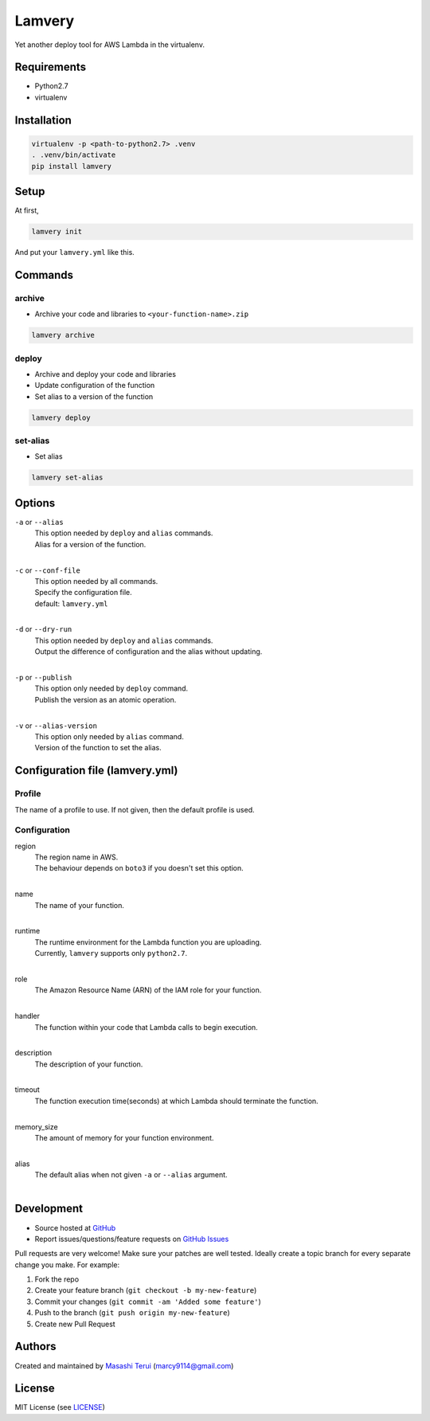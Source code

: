 =======
Lamvery
=======

.. image:: https://img.shields.io/travis/marcy-terui/lamvery/master.svg
    :target: https://travis-ci.org/marcy-terui/lamvery

.. image:: https://img.shields.io/coveralls/marcy-terui/lamvery.svg
    :target: https://coveralls.io/github/marcy-terui/lamvery

.. image:: https://img.shields.io/pypi/v/lamvery.svg
    :target: https://pypi.python.org/pypi/lamvery

.. image:: https://img.shields.io/pypi/dm/lamvery.svg
    :target: https://pypi.python.org/pypi/lamvery/


Yet another deploy tool for AWS Lambda in the virtualenv.

Requirements
------------

-  Python2.7

-  virtualenv

Installation
------------

.. code::

    virtualenv -p <path-to-python2.7> .venv
    . .venv/bin/activate
    pip install lamvery

Setup
-----

At first,

.. code::

    lamvery init

And put your ``lamvery.yml`` like this.

.. code::
    profile: default
    configuration:
      region: us-east-1
      name: sample_lambda_function
      runtime: python2.7
      role: arn:aws:iam::000000000000:role/lambda_basic_execution
      handler: lambda_function.lambda_handler
      description: This is sample lambda function.
      timeout: 10
      memory_size: 128

Commands
-----

archive
~~~~~~~

- Archive your code and libraries to ``<your-function-name>.zip``

.. code::

    lamvery archive

deploy
~~~~~~

- Archive and deploy your code and libraries
- Update configuration of the function
- Set alias to a version of the function

.. code::

    lamvery deploy

set-alias
~~~~~~~~~

- Set alias

.. code::

    lamvery set-alias

Options
-------

``-a`` or ``--alias``
    | This option needed by ``deploy`` and ``alias`` commands.
    | Alias for a version of the function.
    |

``-c`` or ``--conf-file``
    | This option needed by all commands.
    | Specify the configuration file.
    | default: ``lamvery.yml``
    |

``-d`` or ``--dry-run``
    | This option needed by ``deploy`` and ``alias`` commands.
    | Output the difference of configuration and the alias without updating.
    |

``-p`` or ``--publish``
    | This option only needed by ``deploy`` command.
    | Publish the version as an atomic operation.
    |

``-v`` or ``--alias-version``
    | This option only needed by ``alias`` command.
    | Version of the function to set the alias.

Configuration file (lamvery.yml)
--------------------------------

Profile
~~~~~~
The name of a profile to use. If not given, then the default profile is used.

Configuration
~~~~~~~~~~~~~

region
    | The region name in AWS.
    | The behaviour depends on ``boto3`` if you doesn't set this option.
    |

name
    | The name of your function.
    |

runtime
    | The runtime environment for the Lambda function you are uploading.
    | Currently, ``lamvery`` supports only ``python2.7``.
    |

role
    | The Amazon Resource Name (ARN) of the IAM role for your function.
    |

handler
    | The function within your code that Lambda calls to begin execution.
    |

description
    | The description of your function.
    |

timeout
    | The function execution time(seconds) at which Lambda should terminate the function.
    |

memory\_size
    | The amount of memory for your function environment.
    |

alias
    | The default alias when not given ``-a`` or ``--alias`` argument.
    |

Development
-----------

-  Source hosted at `GitHub <https://github.com/marcy-terui/lamvery>`__
-  Report issues/questions/feature requests on `GitHub
   Issues <https://github.com/marcy-terui/lamvery/issues>`__

Pull requests are very welcome! Make sure your patches are well tested.
Ideally create a topic branch for every separate change you make. For
example:

1. Fork the repo
2. Create your feature branch (``git checkout -b my-new-feature``)
3. Commit your changes (``git commit -am 'Added some feature'``)
4. Push to the branch (``git push origin my-new-feature``)
5. Create new Pull Request

Authors
-------

Created and maintained by `Masashi
Terui <https://github.com/marcy-terui>`__ (marcy9114@gmail.com)

License
-------

MIT License (see
`LICENSE <https://github.com/marcy-terui/lamvery/blob/master/LICENSE>`__)
